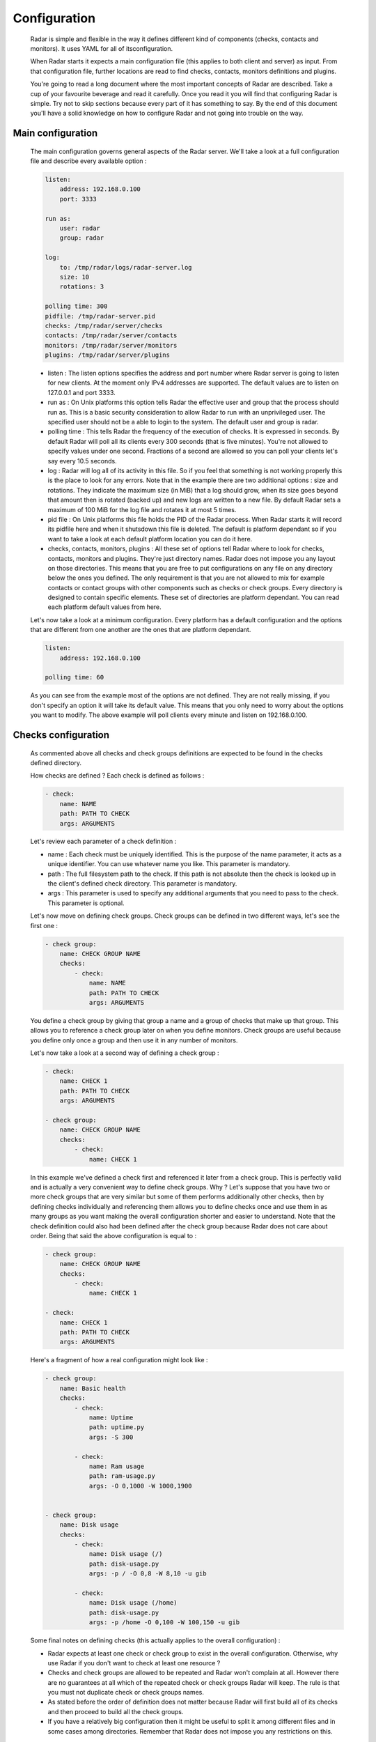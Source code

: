 Configuration
=============

    Radar is simple and flexible in the way it defines different kind of components
    (checks, contacts and monitors). It uses YAML for all of itsconfiguration.

    When Radar starts it expects a main configuration file (this applies
    to both client and server) as input. From that configuration file, further
    locations are read to find checks, contacts, monitors definitions and plugins.

    You're going to read a long document where the most important concepts
    of Radar are described. Take a cup of your favourite beverage and read it
    carefully. Once you read it you will find that configuring Radar is simple.
    Try not to skip sections because every part of it has something to say.
    By the end of this document you'll have a solid knowledge on how to configure
    Radar and not going into trouble on the way.


Main configuration
------------------

    The main configuration governs general aspects of the Radar server.
    We'll take a look at a full configuration file and describe every available
    option :

    .. code-block:: yaml

        listen:
            address: 192.168.0.100
            port: 3333

        run as:
            user: radar
            group: radar

        log:
            to: /tmp/radar/logs/radar-server.log
            size: 10
            rotations: 3

        polling time: 300
        pidfile: /tmp/radar-server.pid
        checks: /tmp/radar/server/checks
        contacts: /tmp/radar/server/contacts
        monitors: /tmp/radar/server/monitors
        plugins: /tmp/radar/server/plugins

    
    * listen : The listen options specifies the address and port number where
      Radar server is going to listen for new clients. At the moment only IPv4
      addresses are supported. The default values are to listen on 127.0.0.1
      and port 3333.

    * run as : On Unix platforms this option tells Radar the effective user
      and group that the process should run as. This is a basic security
      consideration to allow Radar to run with an unprivileged user. The
      specified user should not be a able to login to the system.
      The default user and group is radar.

    * polling time : This tells Radar the frequency of the execution of checks.
      It is expressed in seconds. By default Radar will poll all its clients
      every 300 seconds (that is five minutes). You're not allowed to specify
      values under one second. Fractions of a second are allowed so you can
      poll your clients let's say every 10.5 seconds.

    * log : Radar will log all of its activity in this file. So if you
      feel that something is not working properly this is the place to look
      for any errors. Note that in the example there are two additional options :
      size and rotations. They indicate the maximum size (in MiB) that a log
      should grow, when its size goes beyond that amount then is rotated (backed
      up) and new logs are written to a new file. By default Radar sets a maximum 
      of 100 MiB for the log file and rotates it at most 5 times.

    * pid file : On Unix platforms this file holds the PID of the Radar
      process. When Radar starts it will record its pidfile here and when
      it shutsdown this file is deleted. The default is platform
      dependant so if you want to take a look at each default platform
      location you can do it here.

    * checks, contacts, monitors, plugins : All these set of options tell
      Radar where to look for checks, contacts, monitors and plugins.
      They're just directory names. Radar does not impose you any layout on those
      directories. This means that you are free to put configurations on any
      file on any directory below the ones you defined.
      The only requirement is that you are not allowed to mix for example
      contacts or contact groups with other components such as checks or check
      groups. Every directory is designed to contain specific elements.
      These set of directories are platform dependant. You can read each
      platform default values from here.
      
    Let's now take a look at a minimum configuration. Every platform has a
    default configuration and the options that are different from one
    another are the ones that are platform dependant.

    .. code-block:: yaml

        listen:
            address: 192.168.0.100

        polling time: 60

    As you can see from the example most of the options are not defined. They
    are not really missing, if you don't specify an option it will take its
    default value. This means that you only need to worry about the options
    you want to modify. The above example will poll clients every minute and
    listen on 192.168.0.100.


Checks configuration
--------------------

    As commented above all checks and check groups definitions are expected to be
    found in the checks defined directory.

    How checks are defined ? Each check is defined as follows :

    .. code-block:: yaml

        - check:
            name: NAME
            path: PATH TO CHECK
            args: ARGUMENTS

    Let's review each parameter of a check definition :

    * name : Each check must be uniquely identified. This is the purpose of the
      name parameter, it acts as a unique identifier. You can use whatever name
      you like. This parameter is mandatory.
    
    * path : The full filesystem path to the check. If this path is not absolute
      then the check is looked up in the client's defined check directory.
      This parameter is mandatory.

    * args : This parameter is used to specify any additional arguments that
      you need to pass to the check. This parameter is optional.

    Let's now move on defining check groups. Check groups can be defined in two
    different ways, let's see the first one :

    .. code-block:: yaml

        - check group:
            name: CHECK GROUP NAME
            checks:
                - check:
                    name: NAME
                    path: PATH TO CHECK
                    args: ARGUMENTS

    You define a check group by giving that group a name and a group of checks
    that make up that group. This allows you to reference a check group later on
    when you define monitors. Check groups are useful because you define only
    once a group and then use it in any number of monitors.
    
    Let's now take a look at a second way of defining a check group :

    .. code-block:: yaml

        - check:
            name: CHECK 1
            path: PATH TO CHECK
            args: ARGUMENTS

        - check group:
            name: CHECK GROUP NAME
            checks:
                - check:
                    name: CHECK 1

    In this example we've defined a check first and referenced it later from a
    check group. This is perfectly valid and is actually a very convenient way to
    define check groups. Why ? Let's suppose that you have two or more check
    groups that are very similar but some of them performs additionally other
    checks, then by defining checks individually and referencing them allows
    you to define checks once and use them in as many groups as you want making
    the overall configuration shorter and easier to understand.
    Note that the check definition could also had been defined after the check
    group because Radar does not care about order. Being that said the above
    configuration is equal to :

    .. code-block:: yaml

        - check group:
            name: CHECK GROUP NAME
            checks:
                - check:
                    name: CHECK 1

        - check:
            name: CHECK 1
            path: PATH TO CHECK
            args: ARGUMENTS

    Here's a fragment of how a real configuration might look like :

    .. code-block:: yaml

        - check group:
            name: Basic health
            checks:
                - check:
                    name: Uptime
                    path: uptime.py
                    args: -S 300 

                - check:
                    name: Ram usage
                    path: ram-usage.py
                    args: -O 0,1000 -W 1000,1900


        - check group:
            name: Disk usage
            checks:
                - check:
                    name: Disk usage (/)
                    path: disk-usage.py
                    args: -p / -O 0,8 -W 8,10 -u gib

                - check:
                    name: Disk usage (/home)
                    path: disk-usage.py
                    args: -p /home -O 0,100 -W 100,150 -u gib

    Some final notes on defining checks (this actually applies to the overall
    configuration) :

    * Radar expects at least one check or check group to exist in the overall
      configuration. Otherwise, why use Radar if you don't want to check at
      least one resource ?

    * Checks and check groups are allowed to be repeated and Radar won't complain
      at all. However there are no guarantees at all which of the repeated
      check or check groups Radar will keep. The rule is that you must not duplicate
      check or check groups names.

    * As stated before the order of definition does not matter because Radar will
      first build all of its checks and then proceed to build all the check groups.

    * If you have a relatively big configuration then it might be useful to split
      it among different files and in some cases among directories. Remember
      that Radar does not impose you any restrictions on this.


Contacts configuration
----------------------

    If you understood how checks and checks groups are defined then defining
    contacts and contact groups is exactly the same !
    
    Here's an example of a contact definition :

    .. code-block:: yaml

        - contact:
            name: CONTACT NAME
            email: CONTACT EMAIL
            phone: CONTACT PHONE NUMBER

    * name : Each contact must be uniquely identified. This is the purpose of the
      name parameter, it acts as a unique identifier. You can use whatever name
      you like. This parameter is mandatory.
    
    * email : The email of the contact you're defining. Radar won't check at
      all if the defined email address is valid, so be careful !
      This parameter is mandatory.

    * phone : This is the phone number of the contact. Radar won't check
      if this is a valid phone number. This parameter is optional.

    Let's see a contact group definition :

    .. code-block:: yaml

        - contact group:
            name: CONTACT GROUP NAME
            contacts:
                - contact:
                    name: CONTACT NAME
                    email: CONTACT EMAIL
                    phone: CONTACT PHONE NUMBER

    Compare the above definitions (against checks and check groups). You'll realize
    that they are almost identical, of course the identifiers for each component are
    different but the same idea remains : you can compose contact groups as
    you like and reference contacts from any contact group.

    Here's a fragment of how a real configuration might look like :

    .. code-block:: yaml

        - contact group:
            name: Sysadmins
            contacts:
                - contact:
                    name: Lucas Liendo
                    email: lucas@invaders
                - contact:
                    name: Javier Liendo
                    email: javier@invaders

    There is one little difference between checks and contacts definition. In
    some scenarios it might not be needed to notify any contact at all, so Radar
    allows you to leave contacts empty, in other words defining contacts and
    contact groups is completly optional.


Monitors configuration
----------------------

    Once you have defined all your contacts and checks the last step is to
    define monitors. Monitors are the way to tell Radar which hosts to watch,
    what to check and who notify.

    Let's walk through a real example :

    .. code-block:: yaml

        - monitor:
            hosts: [localhost, 192.168.0.101 - 192.168.0.200]
            watch: [Basic health, Disk usage]
            notify: [Sysadmins]

    The above example is telling Radar to monitor localhost and all hosts that
    are in the 192.168.0.101 - 192.168.0.200 range and to check for Basic health,
    Disk usage and to notify Sysadmins. So to define monitors you basically have :

    .. code-block:: yaml

        - monitor:
            hosts: [HOSTNAME | IP | IP RANGE, ...]
            watch: [CHECK | CHECK GROUP, ...]
            notify: [CONTACT | CONTACT GROUP, ...]

    * hosts : There are three different way to specify hosts. You can specify
      a single host by its IPv4 (this if the preferred way) or by its
      hostname. The last way to define hosts is using an IPv4 range. This is
      useful for example if you want to run the same checks on a set of hosts.
      Ranges are specified by its start, a hypen and its end ip. The initial
      and ending hosts are included in the range.

    * watch : This is a list of checks or check groups to run on the monitored
      hosts. You only need to reference previously defined checks or check
      groups.

    * notify : Same as above but for contacts. You need to reference a list of
      contacts or contact groups to be notified.

    Note that the hosts, watch and notify parameters are defined within squared
    brackets. Don't forget this when defining monitors ! This is the only place
    where we use an explicit list (more precisely a YAML list) of elements.

    You can include as many monitors as you want on each file. There are no
    restrictions. You need to be careful when you reference checks and
    contacts in the monitors definition because Radar will not validate
    the referenced checks and contacts. This means that if you reference
    a contact, contact group, check or check group that does not exist Radar
    won't complain. All references in monitors are case sensitive so you
    also need to be aware about this, the best practice to avoid this kind of
    issue is to stick to a rule (e.g. always lower case references, camel case,
    etc).

    You may be wondering under which conditions Radar knows if it should notify
    its contacts. The Radar core does not handle (and does not care) this, but
    plugins might do. Every time a Radar client replies the server this information
    is passed to all defined server plugins.
    If you have a notification plugin installed (e.g. an email notification plugin)
    it will probably inspect the current and previous status of a check to decide
    if it should notify the affected contacts.

    Don't panic if you don't want to write a Radar plugin (you don't have to,
    although you're encouraged to at least understand how a plugin works and how
    it should be designed). In this reposiory you will find a basic plugin that
    allows you to notify your contacts by email when a check is not returning
    an OK status.


Plugins configuration
---------------------

    Radar server relies on plugins to perform certain actions. For example
    assume that you want to notify your contacts by SMS and you also want
    to be able to store all your checks data to a relational databse.
    So it might be perfectly reasonable to ask yourself how to do that with Radar.
    
    Radar does not provide any built-in mechanisms to do these kind of things 
    because that responsability is left to plugins. For the moment we're not
    going to describe how to write a plugin but how install them.

    As described previously there is one plugin directory defined in the main
    configuration file. This directory holds all the plugins managed by Radar.
    How is the layout of this directory ? If you read the previous sections
    you noticed that you have full freedom to layout monitors, checks and contacts
    directories. This is not the case for the plugins directory.

    Let's assume that your plugins directory is : /tmp/Radar/server/plugins.
    Then you have a bunch of plugins you want install. Simply copy all of them
    to that directory.

    The layout of the plugins directory might look something like this :

    .. code-block:: bash

        /tmp/Radar/server/plugins
            /some-plugin
                /__init__.py
            /another-plugin
                /__init__.py
                /another-plugin.yml
            ...

    Every plugin must be contained within one directory below the defined
    plugins directory. Some plugins might contain configurations as well (from
    the above example 'another-plugin' seems to have its own YAML configuration file).
    Check each plugin's documentation to figure out the scope of a plugin and
    how can you adjust it to fit your needs.
